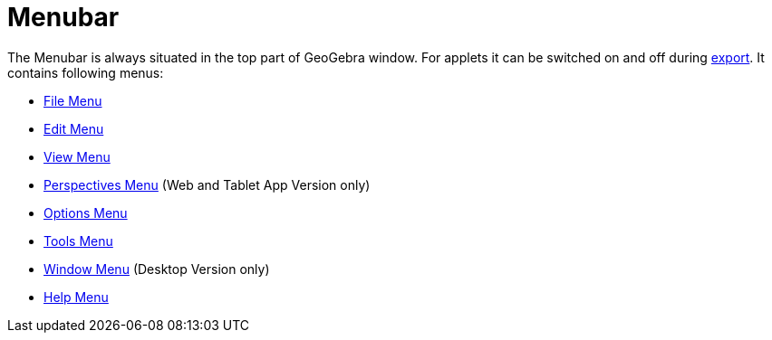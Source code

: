 = Menubar
:page-en: Menubar
ifdef::env-github[:imagesdir: /en/modules/ROOT/assets/images]

The Menubar is always situated in the top part of GeoGebra window. For applets it can be switched on and off during
xref:/Export_Worksheet_Dialog.adoc[export]. It contains following menus:

* xref:/File_Menu.adoc[File Menu]
* xref:/Edit_Menu.adoc[Edit Menu]
* xref:/View_Menu.adoc[View Menu]
* xref:/Perspectives_Menu.adoc[Perspectives Menu] (Web and Tablet App Version only)
* xref:/Options_Menu.adoc[Options Menu]
* xref:/Tools_Menu.adoc[Tools Menu]
* xref:/Window_Menu.adoc[Window Menu] (Desktop Version only)
* xref:/Help_Menu.adoc[Help Menu]
